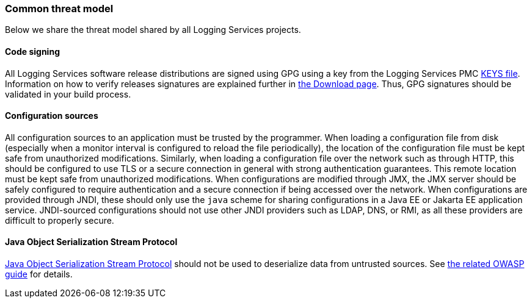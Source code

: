 ////
    Licensed to the Apache Software Foundation (ASF) under one or more
    contributor license agreements.  See the NOTICE file distributed with
    this work for additional information regarding copyright ownership.
    The ASF licenses this file to You under the Apache License, Version 2.0
    (the "License"); you may not use this file except in compliance with
    the License.  You may obtain a copy of the License at

         https://www.apache.org/licenses/LICENSE-2.0

    Unless required by applicable law or agreed to in writing, software
    distributed under the License is distributed on an "AS IS" BASIS,
    WITHOUT WARRANTIES OR CONDITIONS OF ANY KIND, either express or implied.
    See the License for the specific language governing permissions and
    limitations under the License.
////

[#threat-common]
=== Common threat model

Below we share the threat model shared by all Logging Services projects.

[#threat-common-code-signing]
==== Code signing

All Logging Services software release distributions are signed using GPG using a key from the Logging Services PMC https://downloads.apache.org/logging/KEYS[KEYS file].
Information on how to verify releases signatures are explained further in xref:download.adoc[the Download page].
Thus, GPG signatures should be validated in your build process.

[#threat-common-config-sources]
==== Configuration sources
All configuration sources to an application must be trusted by the programmer.
When loading a configuration file from disk (especially when a monitor interval is configured to reload the file periodically), the location of the configuration file must be kept safe from unauthorized modifications.
Similarly, when loading a configuration file over the network such as through HTTP, this should be configured to use TLS or a secure connection in general with strong authentication guarantees.
This remote location must be kept safe from unauthorized modifications.
When configurations are modified through JMX, the JMX server should be safely configured to require authentication and a secure connection if being accessed over the network.
When configurations are provided through JNDI, these should only use the `java` scheme for sharing configurations in a Java EE or Jakarta EE application service.
JNDI-sourced configurations should not use other JNDI providers such as LDAP, DNS, or RMI, as all these providers are difficult to properly secure.

[#threat-common-java-serialization]
==== Java Object Serialization Stream Protocol

https://docs.oracle.com/javase/8/docs/platform/serialization/spec/protocol.html[Java Object Serialization Stream Protocol] should not be used to deserialize data from untrusted sources.
See https://owasp.org/www-community/vulnerabilities/Deserialization_of_untrusted_data[the related OWASP guide] for details.
